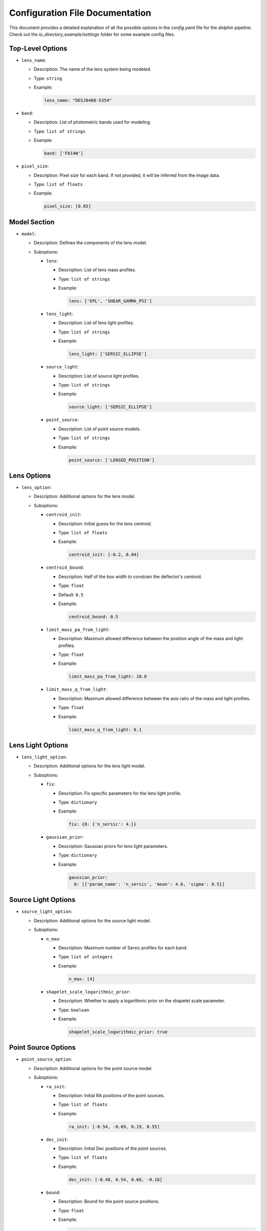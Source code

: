 Configuration File Documentation
================================

This document provides a detailed explanation of all the possible options in the `config.yaml` file for the `dolphin` pipeline. Check out the `io_directory_example/settings` folder for some example config files.

Top-Level Options
-----------------

- ``lens_name``:

  - Description: The name of the lens system being modeled.
  - Type: ``string``
  - Example:

    .. code-block:: yaml

       lens_name: "DESJ0408-5354"

- ``band``:

  - Description: List of photometric bands used for modeling.
  - Type: ``list of strings``
  - Example:

    .. code-block:: yaml

       band: ['F814W']

- ``pixel_size``:

  - Description: Pixel size for each band. If not provided, it will be inferred from the image data.
  - Type: ``list of floats``
  - Example:

    .. code-block:: yaml

       pixel_size: [0.05]

Model Section
-------------

- ``model``:

  - Description: Defines the components of the lens model.
  - Suboptions:

    - ``lens``:

      - Description: List of lens mass profiles.
      - Type: ``list of strings``
      - Example:

        .. code-block:: yaml

           lens: ['EPL', 'SHEAR_GAMMA_PSI']

    - ``lens_light``:

      - Description: List of lens light profiles.
      - Type: ``list of strings``
      - Example:

        .. code-block:: yaml

           lens_light: ['SERSIC_ELLIPSE']

    - ``source_light``:

      - Description: List of source light profiles.
      - Type: ``list of strings``
      - Example:

        .. code-block:: yaml

           source_light: ['SERSIC_ELLIPSE']

    - ``point_source``:

      - Description: List of point source models.
      - Type: ``list of strings``
      - Example:

        .. code-block:: yaml

           point_source: ['LENSED_POSITION']

Lens Options
------------

- ``lens_option``:

  - Description: Additional options for the lens model.
  - Suboptions:

    - ``centroid_init``:

      - Description: Initial guess for the lens centroid.
      - Type: ``list of floats``
      - Example:

        .. code-block:: yaml

           centroid_init: [-0.2, 0.04]

    - ``centroid_bound``:

      - Description: Half of the box width to constrain the deflector's centroid.
      - Type: ``float``
      - Default: ``0.5``
      - Example:

        .. code-block:: yaml

           centroid_bound: 0.5

    - ``limit_mass_pa_from_light``:

      - Description: Maximum allowed difference between the position angle of the mass and light profiles.
      - Type: ``float``
      - Example:

        .. code-block:: yaml

           limit_mass_pa_from_light: 10.0

    - ``limit_mass_q_from_light``:

      - Description: Maximum allowed difference between the axis ratio of the mass and light profiles.
      - Type: ``float``
      - Example:

        .. code-block:: yaml

           limit_mass_q_from_light: 0.1

Lens Light Options
------------------

- ``lens_light_option``:

  - Description: Additional options for the lens light model.
  - Suboptions:

    - ``fix``:

      - Description: Fix specific parameters for the lens light profile.
      - Type: ``dictionary``
      - Example:

        .. code-block:: yaml

           fix: {0: {'n_sersic': 4.}}

    - ``gaussian_prior``:

      - Description: Gaussian priors for lens light parameters.
      - Type: ``dictionary``
      - Example:

        .. code-block:: yaml

           gaussian_prior:
             0: [{'param_name': 'n_sersic', 'mean': 4.0, 'sigma': 0.5}]

Source Light Options
--------------------

- ``source_light_option``:

  - Description: Additional options for the source light model.
  - Suboptions:

    - ``n_max``:

      - Description: Maximum number of Sersic profiles for each band.
      - Type: ``list of integers``
      - Example:

        .. code-block:: yaml

           n_max: [4]

    - ``shapelet_scale_logarithmic_prior``:

      - Description: Whether to apply a logarithmic prior on the shapelet scale parameter.
      - Type: ``boolean``
      - Example:

        .. code-block:: yaml

           shapelet_scale_logarithmic_prior: true

Point Source Options
--------------------

- ``point_source_option``:

  - Description: Additional options for the point source model.
  - Suboptions:

    - ``ra_init``:

      - Description: Initial RA positions of the point sources.
      - Type: ``list of floats``
      - Example:

        .. code-block:: yaml

           ra_init: [-0.54, -0.69, 0.19, 0.55]

    - ``dec_init``:

      - Description: Initial Dec positions of the point sources.
      - Type: ``list of floats``
      - Example:

        .. code-block:: yaml

           dec_init: [-0.48, 0.54, 0.68, -0.16]

    - ``bound``:

      - Description: Bound for the point source positions.
      - Type: ``float``
      - Example:

        .. code-block:: yaml

           bound: 0.1

Fitting Options
---------------

- ``fitting``:

  - Description: Settings for the fitting process.
  - Suboptions:

    - ``pso``:

      - Description: Whether to use Particle Swarm Optimization (PSO) for fitting.
      - Type: ``boolean``
      - Example:

        .. code-block:: yaml

           pso: true

    - ``pso_settings``:

      - Description: Settings for the PSO algorithm.
      - Suboptions:

        - ``num_particle``:

          - Description: Number of particles in the swarm.
          - Type: ``integer``
          - Example:

            .. code-block:: yaml

               num_particle: 20

        - ``num_iteration``:

          - Description: Number of iterations for PSO.
          - Type: ``integer``
          - Example:

            .. code-block:: yaml

               num_iteration: 50

    - ``psf_iteration``:

      - Description: Whether to perform iterative PSF fitting.
      - Type: ``boolean``
      - Example:

        .. code-block:: yaml

           psf_iteration: true

    - ``psf_iteration_settings``:

      - Description: Settings for iterative PSF fitting.
      - Suboptions:

        - ``stacking_method``:

          - Description: Method for stacking PSFs.
          - Type: ``string``
          - Example:

            .. code-block:: yaml

               stacking_method: "median"

        - ``num_iter``:

          - Description: Number of PSF iterations.
          - Type: ``integer``
          - Example:

            .. code-block:: yaml

               num_iter: 20

        - ``psf_iter_factor``:

          - Description: Factor for PSF iteration.
          - Type: ``float``
          - Example:

            .. code-block:: yaml

               psf_iter_factor: 0.5

        - ``keep_psf_variance_map``:

          - Description: Whether to keep the PSF variance map.
          - Type: ``boolean``
          - Example:

            .. code-block:: yaml

               keep_psf_variance_map: true

        - ``psf_symmetry``:

          - Description: Symmetry of the PSF.
          - Type: ``integer``
          - Example:

            .. code-block:: yaml

               psf_symmetry: 4
